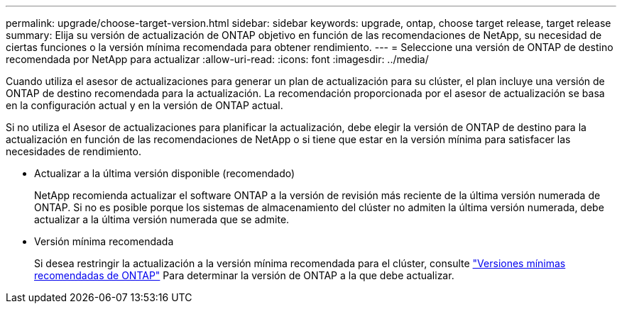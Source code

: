 ---
permalink: upgrade/choose-target-version.html 
sidebar: sidebar 
keywords: upgrade, ontap, choose target release, target release 
summary: Elija su versión de actualización de ONTAP objetivo en función de las recomendaciones de NetApp, su necesidad de ciertas funciones o la versión mínima recomendada para obtener rendimiento. 
---
= Seleccione una versión de ONTAP de destino recomendada por NetApp para actualizar
:allow-uri-read: 
:icons: font
:imagesdir: ../media/


[role="lead"]
Cuando utiliza el asesor de actualizaciones para generar un plan de actualización para su clúster, el plan incluye una versión de ONTAP de destino recomendada para la actualización.  La recomendación proporcionada por el asesor de actualización se basa en la configuración actual y en la versión de ONTAP actual.

Si no utiliza el Asesor de actualizaciones para planificar la actualización, debe elegir la versión de ONTAP de destino para la actualización en función de las recomendaciones de NetApp o si tiene que estar en la versión mínima para satisfacer las necesidades de rendimiento.

* Actualizar a la última versión disponible (recomendado)
+
NetApp recomienda actualizar el software ONTAP a la versión de revisión más reciente de la última versión numerada de ONTAP.  Si no es posible porque los sistemas de almacenamiento del clúster no admiten la última versión numerada, debe actualizar a la última versión numerada que se admite.

* Versión mínima recomendada
+
Si desea restringir la actualización a la versión mínima recomendada para el clúster, consulte link:https://kb.netapp.com/Support_Bulletins/Customer_Bulletins/SU2["Versiones mínimas recomendadas de ONTAP"^] Para determinar la versión de ONTAP a la que debe actualizar.



